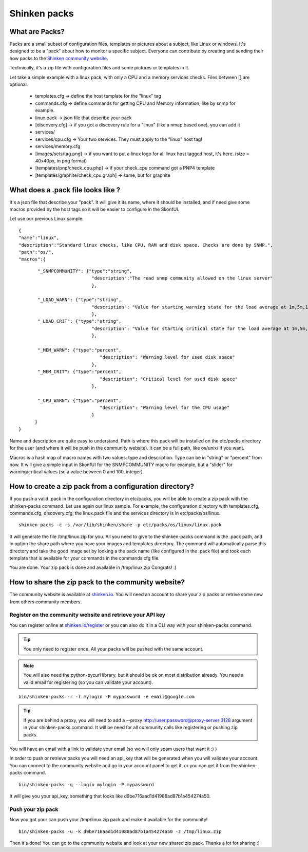 .. _contributing/create-and-push-packs:

==============
Shinken packs
==============


What are Packs? 
================

Packs are a small subset of configuration files, templates or pictures about a subject, like Linux or windows. It's designed to be a "pack" about how to monitor a specific subject. Everyone can contribute by creating and sending their how packs to the `Shinken community website`_.

Technically, it's a zip file with configuration files and some pictures or templates in it. 

Let take a simple example with a linux pack, with only a CPU and a memory services checks. Files between [] are optional.

  * templates.cfg -> define the host template for the "linux" tag
  * commands.cfg -> define commands for getting CPU and Memory information, like by snmp for example.
  * linux.pack -> json file that describe your pack
  * [discovery.cfg] -> if you got a discovery rule for a "linux" (like a nmap based one), you can add it
  * services/
  * services/cpu.cfg -> Your two services. They must apply to the "linux" host tag!
  * services/memory.cfg
  * [images/sets/tag.png] -> if you want to put a linux logo for all linux host tagged host, it's here. (size = 40x40px, in png format)
  * [templates/pnp/check_cpu.php] -> if your check_cpu command got a PNP4 template
  * [templates/graphite/check_cpu.graph] -> same, but for graphite


What does a .pack file looks like ? 
====================================

It's a json file that describe your "pack". It will give it its name, where it should be installed, and if need give some macros provided by the host tags so it will be easier to configure in the SkonfUI.

Let use our previous Linux sample:
  
::

  
  {
  "name":"linux",
  "description":"Standard linux checks, like CPU, RAM and disk space. Checks are done by SNMP.",
  "path":"os/",
  "macros":{
  
::

         "_SNMPCOMMUNITY": {"type":"string",
                             "description":"The read snmp community allowed on the linux server"
                             },
  
         "_LOAD_WARN": {"type":"string",
                             "description": "Value for starting warning state for the load average at 1m,5m,15m"
                             },
         "_LOAD_CRIT": {"type":"string",
                             "description": "Value for starting critical state for the load average at 1m,5m,15m"
                             },
  
         "_MEM_WARN": {"type":"percent",
                                "description": "Warning level for used disk space"
                             },
         "_MEM_CRIT": {"type":"percent",
                                "description": "Critical level for used disk space"
                             },
  
         "_CPU_WARN": {"type":"percent",
                                "description": "Warning level for the CPU usage"
                             }
        }
  }


Name and description are quite easy to understand. Path is where this pack will be installed on the etc/packs directory for the user (and where it will be push in the community website). It can be a full path, like os/unix/ if you want.

Macros is a hash map of macro names with two values: type and description. Type can be in "string" or "percent" from now. It will give a simple input in SkonfUI for the SNMPCOMMUNITY macro for example, but a "slider" for warning/critical values (so a value between 0 and 100, integer).


How to create a zip pack from a configuration directory? 
=========================================================

If you push a valid .pack in the configuration directory in etc/packs, you will be able to create a zip pack with the shinken-packs command. Let use again our linux sample. For example, the configuration directory with templates.cfg, commands.cfg, discovery.cfg, the linux.pack file and the services directory is in etc/packs/os/linux.

  
::

  shinken-packs -c -s /var/lib/shinken/share -p etc/packs/os/linux/linux.pack
  
It will generate the file /tmp/linux.zip for you. All you need to give to the shinken-packs command is the .pack path, and in option the share path where you have your images and templates directory. The command will automatically parse this directory and take the good image set by looking a the pack name (like configured in the .pack file) and took each template that is available for your commands in the commands.cfg file.

You are done. Your zip pack is done and available in /tmp/linux.zip Congrats! :)


How to share the zip pack to the community website? 
====================================================

The community website is available at `shinken.io`_. You will need an account to share your zip packs or retrive some new from others community members.


Register on the community website and retrieve your API key 
------------------------------------------------------------

You can register online at `shinken.io/register`_ or you can also do it in a CLI way with your shinken-packs command.

.. tip::  You only need to register once. All your packs will be pushed with the same account.

.. note::  You will also need the python-pycurl library, but it should be ok on most distribution already. You need a valid email for registering (so you can validate your account).


::

  bin/shinken-packs -r -l mylogin -P mypassword -e email@google.com
  
.. tip::  If you are behind a proxy, you will need to add a --proxy http://user:password@proxy-server:3128 argument in your shinken-packs command. It will be need for all community calls like registering or pushing zip packs.

You will have an email with a link to validate your email (so we will only spam users that want it :) )

In order to push or retrieve packs you will need an api_key that will be generated when you will validate your account. You can connect to the community website and go in your account panel to get it, or you can get it from the shinken-packs command. 

  
::

  bin/shinken-packs -g --login mylogin -P mypassword
  
It will give you your api_key, something that looks like d9be716aad1d41988ad87b1a454274a50.


Push your zip pack 
-------------------

Now you got your can push your /tmp/linux.zip pack and make it available for the community!

  
::

  bin/shinken-packs -u -k d9be716aad1d41988ad87b1a454274a50 -z /tmp/linux.zip
  
Then it's done! You can go to the community website and look at your new shared zip pack. Thanks a lot for sharing :)

.. _shinken.io: http://shinken.io
.. _shinken.io/register: http://shinken.io/signup
.. _Shinken community website: http://shinken.io
